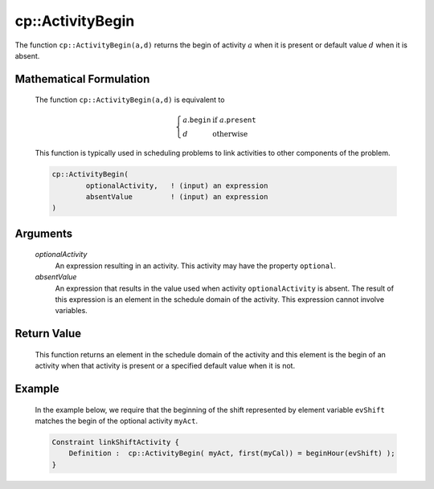 .. aimms:function:: cp::ActivityBegin(optionalActivity, absentValue)

.. _cp::ActivityBegin:

cp::ActivityBegin
=================

The function ``cp::ActivityBegin(a,d)`` returns the begin of activity
:math:`a` when it is present or default value :math:`d` when it is
absent.

Mathematical Formulation
------------------------

    The function ``cp::ActivityBegin(a,d)`` is equivalent to

    .. math:: \left\{ \begin{array}{ll} a.\texttt{begin} & \textrm{if } a.\texttt{present} \\ d & \textrm{otherwise } \end{array} \right.

    \ This function is typically used in scheduling problems to link
    activities to other components of the problem.

    .. code-block:: aimms

        cp::ActivityBegin(
                optionalActivity,   ! (input) an expression
                absentValue         ! (input) an expression
        )

Arguments
---------

    *optionalActivity*
        An expression resulting in an activity. This activity may have the
        property ``optional``.

    *absentValue*
        An expression that results in the value used when activity
        ``optionalActivity`` is absent. The result of this expression is an
        element in the schedule domain of the activity. This expression cannot
        involve variables.

Return Value
------------

    This function returns an element in the schedule domain of the activity
    and this element is the begin of an activity when that activity is
    present or a specified default value when it is not.

Example
-------

    In the example below, we require that the beginning of the shift
    represented by element variable ``evShift`` matches the begin of the
    optional activity ``myAct``. 

    .. code-block:: aimms

                Constraint linkShiftActivity {
                    Definition :  cp::ActivityBegin( myAct, first(myCal)) = beginHour(evShift) );
                }

.. seealso::

    The functions :aimms:func:`cp::Count` and :aimms:func:`cp::ActivityEnd`.
